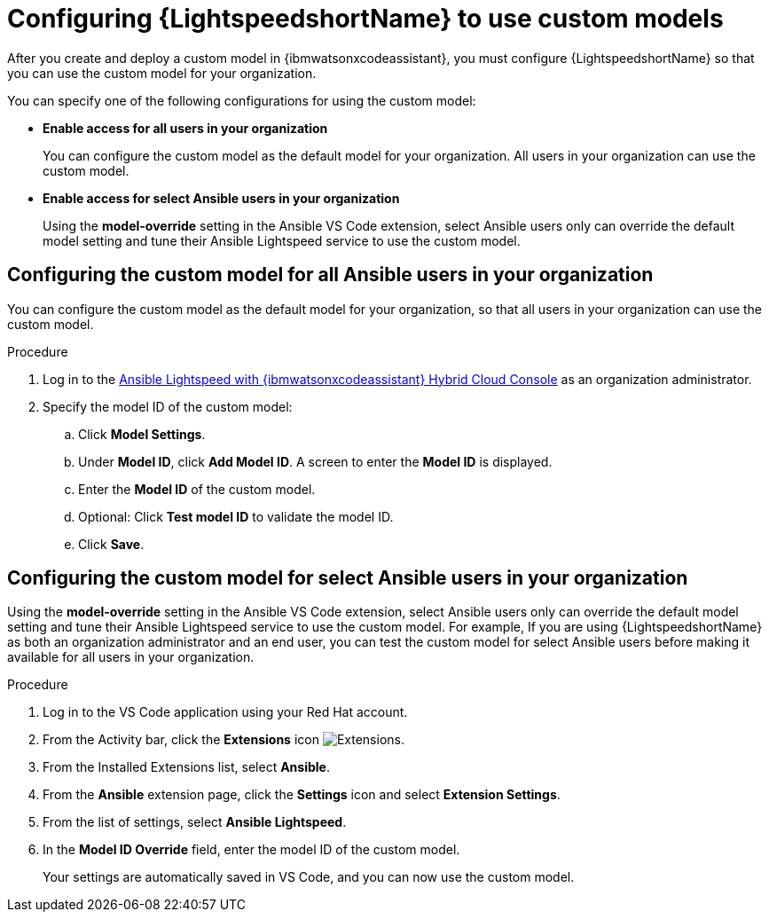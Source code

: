 :_content-type: PROCEDURE

[id="configure-custom-models-lightspeed_{context}"]

= Configuring {LightspeedshortName} to use custom models

After you create and deploy a custom model in {ibmwatsonxcodeassistant}, you must configure {LightspeedshortName} so that you can use the custom model for your organization. 

You can specify one of the following configurations for using the custom model:

* *Enable access for all users in your organization*
+
You can configure the custom model as the default model for your organization. All users in your organization can use the custom model. 

* *Enable access for select Ansible users in your organization*
+
Using the *model-override* setting in the Ansible VS Code extension, select Ansible users only can override the default model setting and tune their Ansible Lightspeed service to use the custom model. 

== Configuring the custom model for all Ansible users in your organization

You can configure the custom model as the default model for your organization, so that all users in your organization can use the custom model.

.Procedure
. Log in to the link:https://console.redhat.com/preview/ansible/seats-administration[Ansible Lightspeed with {ibmwatsonxcodeassistant} Hybrid Cloud Console] as an organization administrator.
. Specify the model ID of the custom model:
.. Click *Model Settings*. 
.. Under *Model ID*, click *Add Model ID*. A screen to enter the *Model ID* is displayed. 
.. Enter the *Model ID* of the custom model.
.. Optional: Click *Test model ID* to validate the model ID.
.. Click *Save*.  

== Configuring the custom model for select Ansible users in your organization
Using the *model-override* setting in the Ansible VS Code extension, select Ansible users only can override the default model setting and tune their Ansible Lightspeed service to use the custom model. For example, If you are using {LightspeedshortName} as both an organization administrator and an end user, you can test the custom model for select Ansible users before making it available for all users in your organization. 

.Procedure

. Log in to the VS Code application using your Red Hat account.
. From the Activity bar, click the *Extensions* icon image:extensions-icon-vscode.png[Extensions].
. From the Installed Extensions list, select *Ansible*.
. From the *Ansible* extension page, click the *Settings* icon and select *Extension Settings*. 
. From the list of settings, select *Ansible Lightspeed*.
. In the *Model ID Override* field, enter the model ID of the custom model. 
+
Your settings are automatically saved in VS Code, and you can now use the custom model. 

